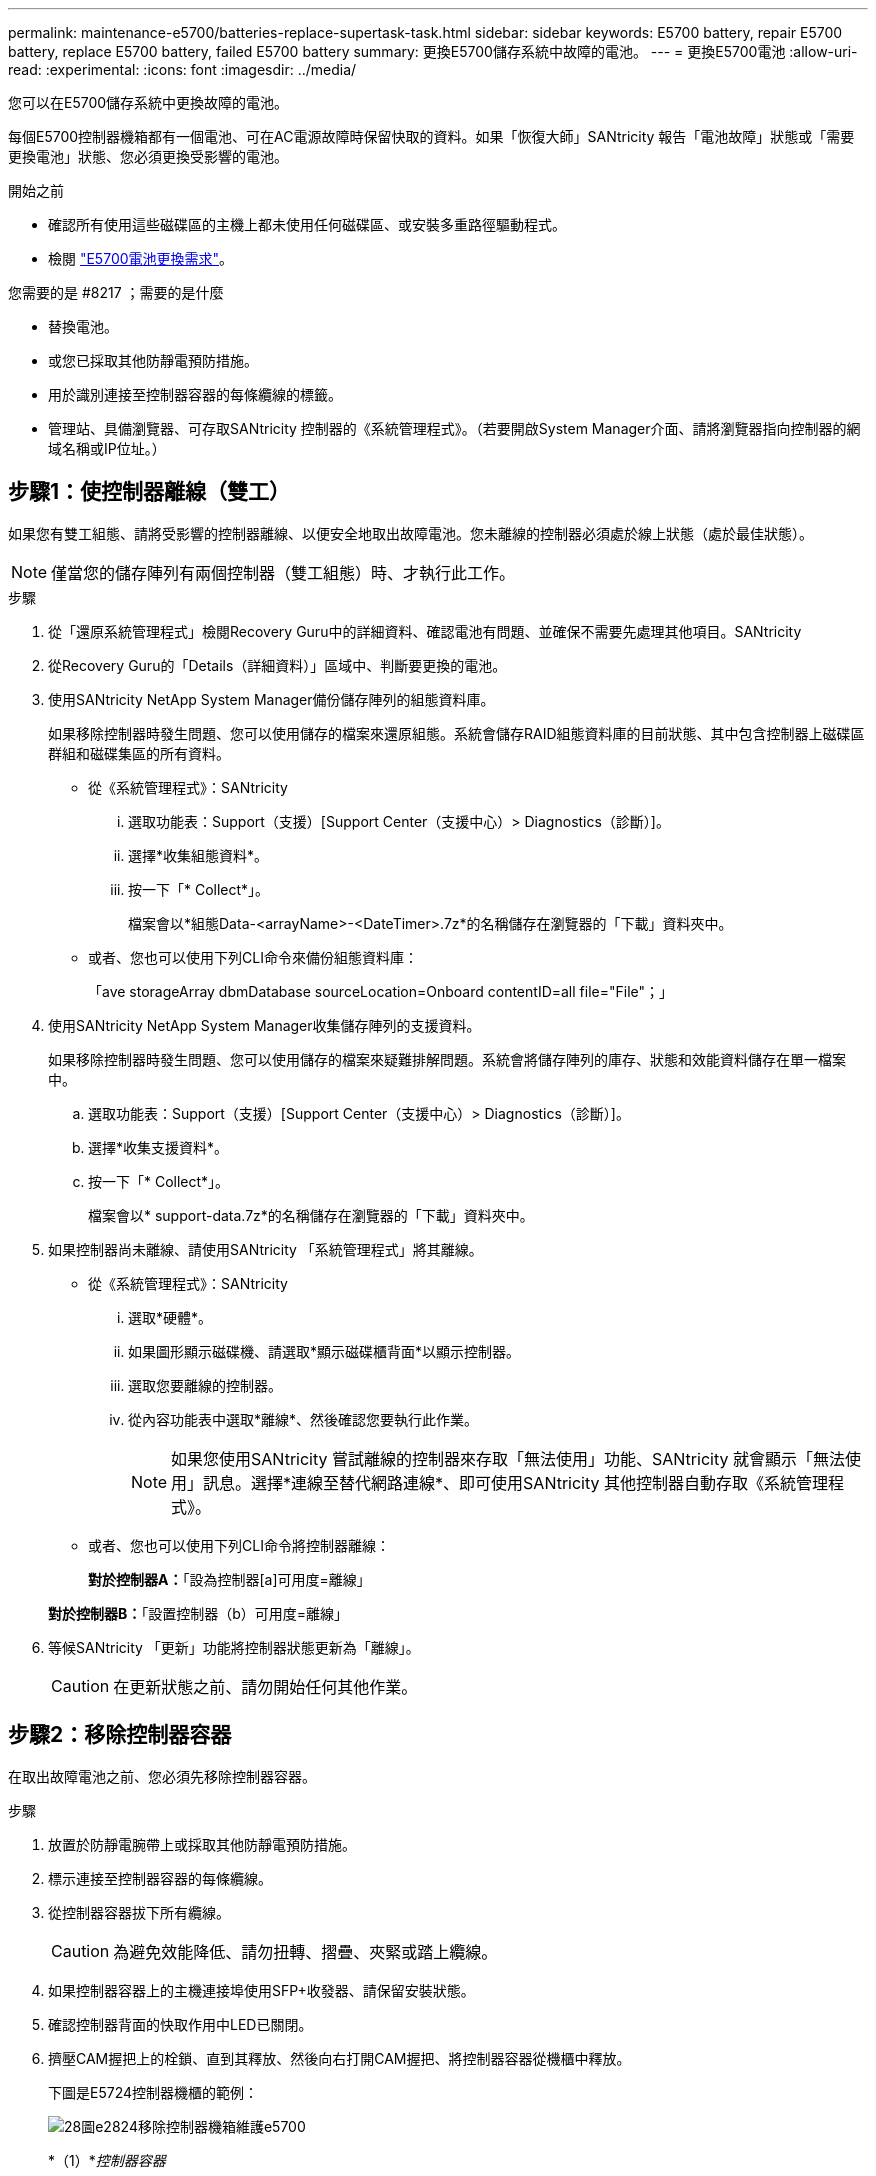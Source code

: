 ---
permalink: maintenance-e5700/batteries-replace-supertask-task.html 
sidebar: sidebar 
keywords: E5700 battery, repair E5700 battery, replace E5700 battery, failed E5700 battery 
summary: 更換E5700儲存系統中故障的電池。 
---
= 更換E5700電池
:allow-uri-read: 
:experimental: 
:icons: font
:imagesdir: ../media/


[role="lead"]
您可以在E5700儲存系統中更換故障的電池。

每個E5700控制器機箱都有一個電池、可在AC電源故障時保留快取的資料。如果「恢復大師」SANtricity 報告「電池故障」狀態或「需要更換電池」狀態、您必須更換受影響的電池。

.開始之前
* 確認所有使用這些磁碟區的主機上都未使用任何磁碟區、或安裝多重路徑驅動程式。
* 檢閱 link:batteries-intro-concept.html["E5700電池更換需求"]。


.您需要的是 #8217 ；需要的是什麼
* 替換電池。
* 或您已採取其他防靜電預防措施。
* 用於識別連接至控制器容器的每條纜線的標籤。
* 管理站、具備瀏覽器、可存取SANtricity 控制器的《系統管理程式》。（若要開啟System Manager介面、請將瀏覽器指向控制器的網域名稱或IP位址。）




== 步驟1：使控制器離線（雙工）

如果您有雙工組態、請將受影響的控制器離線、以便安全地取出故障電池。您未離線的控制器必須處於線上狀態（處於最佳狀態）。


NOTE: 僅當您的儲存陣列有兩個控制器（雙工組態）時、才執行此工作。

.步驟
. 從「還原系統管理程式」檢閱Recovery Guru中的詳細資料、確認電池有問題、並確保不需要先處理其他項目。SANtricity
. 從Recovery Guru的「Details（詳細資料）」區域中、判斷要更換的電池。
. 使用SANtricity NetApp System Manager備份儲存陣列的組態資料庫。
+
如果移除控制器時發生問題、您可以使用儲存的檔案來還原組態。系統會儲存RAID組態資料庫的目前狀態、其中包含控制器上磁碟區群組和磁碟集區的所有資料。

+
** 從《系統管理程式》：SANtricity
+
... 選取功能表：Support（支援）[Support Center（支援中心）> Diagnostics（診斷）]。
... 選擇*收集組態資料*。
... 按一下「* Collect*」。
+
檔案會以*組態Data-<arrayName>-<DateTimer>.7z*的名稱儲存在瀏覽器的「下載」資料夾中。



** 或者、您也可以使用下列CLI命令來備份組態資料庫：
+
「ave storageArray dbmDatabase sourceLocation=Onboard contentID=all file="File"；」



. 使用SANtricity NetApp System Manager收集儲存陣列的支援資料。
+
如果移除控制器時發生問題、您可以使用儲存的檔案來疑難排解問題。系統會將儲存陣列的庫存、狀態和效能資料儲存在單一檔案中。

+
.. 選取功能表：Support（支援）[Support Center（支援中心）> Diagnostics（診斷）]。
.. 選擇*收集支援資料*。
.. 按一下「* Collect*」。
+
檔案會以* support-data.7z*的名稱儲存在瀏覽器的「下載」資料夾中。



. 如果控制器尚未離線、請使用SANtricity 「系統管理程式」將其離線。
+
** 從《系統管理程式》：SANtricity
+
... 選取*硬體*。
... 如果圖形顯示磁碟機、請選取*顯示磁碟櫃背面*以顯示控制器。
... 選取您要離線的控制器。
... 從內容功能表中選取*離線*、然後確認您要執行此作業。
+

NOTE: 如果您使用SANtricity 嘗試離線的控制器來存取「無法使用」功能、SANtricity 就會顯示「無法使用」訊息。選擇*連線至替代網路連線*、即可使用SANtricity 其他控制器自動存取《系統管理程式》。



** 或者、您也可以使用下列CLI命令將控制器離線：
+
*對於控制器A：*「設為控制器[a]可用度=離線」

+
*對於控制器B：*「設置控制器（b）可用度=離線」



. 等候SANtricity 「更新」功能將控制器狀態更新為「離線」。
+

CAUTION: 在更新狀態之前、請勿開始任何其他作業。





== 步驟2：移除控制器容器

在取出故障電池之前、您必須先移除控制器容器。

.步驟
. 放置於防靜電腕帶上或採取其他防靜電預防措施。
. 標示連接至控制器容器的每條纜線。
. 從控制器容器拔下所有纜線。
+

CAUTION: 為避免效能降低、請勿扭轉、摺疊、夾緊或踏上纜線。

. 如果控制器容器上的主機連接埠使用SFP+收發器、請保留安裝狀態。
. 確認控制器背面的快取作用中LED已關閉。
. 擠壓CAM握把上的栓鎖、直到其釋放、然後向右打開CAM握把、將控制器容器從機櫃中釋放。
+
下圖是E5724控制器機櫃的範例：

+
image::../media/28_dwg_e2824_remove_controller_canister_maint-e5700.gif[28圖e2824移除控制器機箱維護e5700]

+
*（1）*_控制器容器_

+
*（2）*_CAM Handle_

+
下圖是E5760控制器機櫃的範例：

+
image::../media/28_dwg_e2860_add_controller_canister_maint-e5700.gif[28圖e2860新增控制器機箱維護e5700]

+
*（1）*_控制器容器_

+
*（2）*_CAM Handle_

. 使用兩隻手和CAM把把、將控制器箱滑出機櫃。
+

CAUTION: 請務必用兩隻手支撐控制器容器的重量。

+
如果您要從E5724控制器機櫃中取出控制器機箱、則會有一個蓋板會移到位以封鎖空的機櫃、有助於維持氣流和冷卻。

. 翻轉控制器外殼、使可拆式護蓋面朝上。
. 將控制器容器放在無靜電的平面上。




== 步驟3：取出故障電池

從控制器機櫃中取出控制器機箱之後、請取出電池。

.步驟
. 按下按鈕並將控制器外殼滑出、以取下控制器外殼。
. 確認控制器內部的綠色LED（電池與DIMM之間）已關閉。
+
如果此綠色LED亮起、表示控制器仍在使用電池電力。您必須等到LED熄滅後、才能移除任何元件。

+
image::../media/28_dwg_e2800_internal_cache_active_led_maint-e5700.gif[28圖e2800內部快取主動式維護e5700]

+
*（1）*_內部快取作用中LED _

+
*（2）*_電池_

. 找到電池的藍色釋放栓鎖。
. 向下推釋放栓鎖、將電池從控制器容器中取出。
+
image::../media/28_dwg_e2800_remove_battery_maint-e5700.gif[28圖e2800移除電池維護e5700]

+
*（1）*_電池釋放栓鎖_

+
*（2）*_電池_

. 提起電池、將其從控制器容器中滑出。
. 請依照您所在位置的適當程序來回收或棄置故障電池。
+

CAUTION: 為符合國際空運協會（IATA）規定、除非已安裝在控制器機櫃內、否則請勿以空運方式運送一顆電池。





== 步驟4：安裝新電池

取出故障電池後、請安裝新的電池。

.步驟
. 打開新電池的包裝、將其放在無靜電的平面上。
+

NOTE: 為符合IATA安全法規、更換電池的充電狀態（SoC）為30%以下。當您重新接上電源時、請記住、在更換電池充滿電且已完成初始記憶週期之前、寫入快取不會恢復。

. 調整控制器機箱的方向、使電池插槽朝向您。
. 以稍微向下的角度將電池插入控制器容器。
+
您必須將電池正面的金屬法蘭插入控制器外殼底部的插槽、然後將電池頂端滑入電池箱左側的小定位插銷下方。

. 向上移動電池栓鎖以固定電池。
+
當栓鎖卡入定位時、栓鎖底部會掛入機箱的金屬插槽。

+
image::../media/28_dwg_e2800_insert_battery_maint-e5700.gif[28圖e2800插入電池維護e5700]

+
*（1）*_電池釋放栓鎖_

+
*（2）*_電池_

. 翻轉控制器機箱、確認電池安裝正確。
+

CAUTION: *可能的硬體損壞*-電池正面的金屬法蘭必須完全插入控制器外殼上的插槽（如第一個圖所示）。如果電池安裝不正確（如第二個圖所示）、則金屬法蘭可能會接觸控制器板、在您接上電源時會對控制器造成損壞。

+
** *正確*：電池的金屬法蘭已完全插入控制器的插槽中：
+
image:../media/28_dwg_e2800_battery_flange_ok_maint-e5700.gif[""]

** *不正確*-電池的金屬法蘭未插入控制器的插槽：
+
image:../media/28_dwg_e2800_battery_flange_not_ok_maint-e5700.gif[""]







== 步驟5：重新安裝控制器容器

安裝新電池後、將控制器外殼重新裝入控制器機櫃。

.步驟
. 您可以將控制器外殼從後端滑到前端、直到按鈕發出卡響為止、以重新安裝控制器外殼。
. 翻轉控制器外殼、使可拆式護蓋面朝下。
. 將CAM握把放在開啟位置時、將控制器外殼完全滑入控制器機櫃。
+
image::../media/28_dwg_e2824_remove_controller_canister_maint-e5700.gif[28圖e2824移除控制器機箱維護e5700]

+
*（1）*_控制器容器_

+
*（2）*_CAM Handle_

+
image::../media/28_dwg_e2860_add_controller_canister_maint-e5700.gif[28圖e2860新增控制器機箱維護e5700]

+
*（1）*_控制器容器_

+
*（2）*_CAM Handle_

. 將CAM握把往左移動、將控制器容器鎖定到位。
. 重新連接所有纜線。




== 步驟6：將控制器置於線上（雙工）

若為雙工組態、請將控制器置於線上、收集支援資料並恢復作業。


NOTE: 僅當您的儲存陣列有兩個控制器時、才執行此工作。

.步驟
. 控制器開機時、請檢查控制器LED和七段顯示。
+

NOTE: 圖中顯示控制器容器範例。您的控制器可能有不同的編號和不同類型的主機連接埠。

+
重新建立與其他控制器的通訊時：

+
** 七區段顯示會顯示重複順序* OS*、* OL*、*空白_*、表示控制器離線。
** 黃色警示LED持續亮起。
** 主機連結LED可能會亮起、閃爍或關閉、視主機介面而定。image:../media/e5700_hic_3_callouts_maint-e5700.gif[""]
+
*（1）*_主機連結LED _

+
*（2）*注意LED（黃色）_

+
*（3）*_se-seg段 顯示_



. 使用SANtricity NetApp System Manager讓控制器上線。
+
** 從《系統管理程式》：SANtricity
+
... 選取*硬體*。
... 如果圖形顯示磁碟機、請選取*顯示磁碟櫃背面*。
... 選取您要放置在線上的控制器。
... 從內容功能表中選取*「線上放置」*、然後確認您要執行此作業。
+
系統會將控制器置於線上。



** 或者、您也可以使用下列CLI命令將控制器上線：
+
*對於控制器A：*「設為控制器[a]可用度=線上；」

+
*對於控制器B：*「設為控制器[b]可用度=線上；」



. 當控制器重新連線時、請確認其狀態為最佳、並檢查控制器機櫃的注意LED。
+
如果狀態不是「最佳」、或是有任何警示LED亮起、請確認所有纜線均已正確安裝、並檢查電池和控制器機箱是否已正確安裝。如有必要、請移除並重新安裝控制器容器和電池。

+

NOTE: 如果您無法解決問題、請聯絡技術支援部門。

. 如有需要、請使用SANtricity 《支援系統管理程式》為儲存陣列收集支援資料。
+
.. 選擇*支援*>*支援中心*>*診斷*。
.. 選擇*收集支援資料*。
.. 按一下「* Collect*」。
+
檔案會以* support-data.7z*的名稱儲存在瀏覽器的「下載」資料夾中。





電池更換完成。您可以恢復正常作業。
